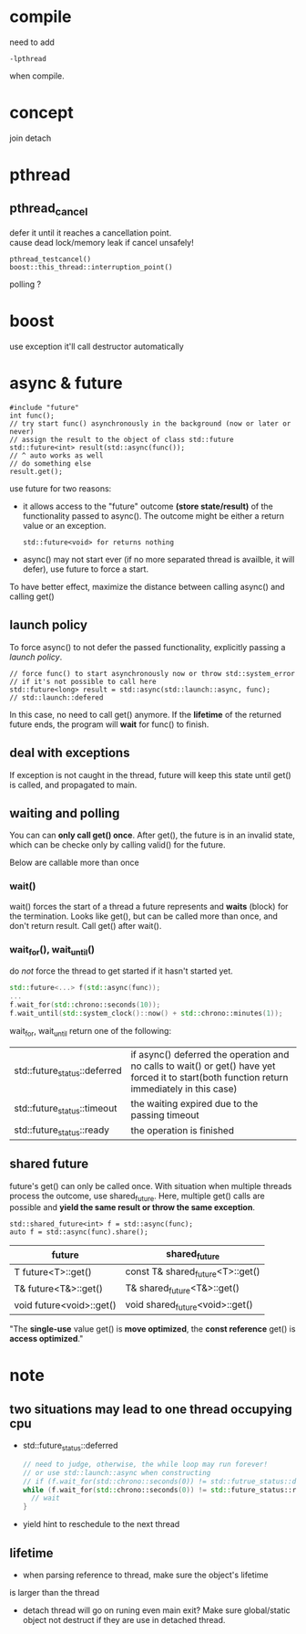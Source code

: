 
* compile
  need to add
  : -lpthread
  when compile.

* concept
  join
  detach

* pthread
** pthread_cancel
   defer it until it reaches a cancellation point. \\
   cause dead lock/memory leak if cancel unsafely!
   
   : pthread_testcancel()
   : boost::this_thread::interruption_point()
   
polling ?

* boost
  use exception
  it'll call destructor automatically

* async & future
  #+BEGIN_SRC C++
  #include "future"
  int func();
  // try start func() asynchronously in the background (now or later or never)
  // assign the result to the object of class std::future
  std::future<int> result(std::async(func());
  // ^ auto works as well
  // do something else
  result.get();
  #+END_SRC
  use future for two reasons:
  - it allows access to the "future" outcome *(store state/result)* of
    the functionality passed to async(). The outcome might be either a
    return value or an exception.
    : std::future<void> for returns nothing
  - async() may not start ever (if no more separated thread is
    availble, it will defer), use future to force a start.

  To have better effect, maximize the distance between calling
  async() and calling get()
  
** launch policy
   To force async() to not defer the passed functionality, explicitly
   passing a /launch policy/.
   #+BEGIN_SRC C++
   // force func() to start asynchronously now or throw std::system_error
   // if it's not possible to call here
   std::future<long> result = std::async(std::launch::async, func);
   // std::launch::defered
   #+END_SRC
   In this case, no need to call get() anymore. If the *lifetime* of
   the returned future ends, the program will *wait* for func() to
   finish.

** deal with exceptions
   If exception is not caught in the thread, future will keep this
   state until get() is called, and propagated to main.

** waiting and polling
   You can can *only call get() once*. After get(), the future is in an
   invalid state, which can be checke only by calling valid() for the
   future.

   Below are callable more than once
*** wait()
    wait() forces the start of a thread a future represents and *waits*
    (block) for the termination.
    Looks like get(), but can be called more than once, and don't
    return result. Call get() after wait().
*** wait_for(), wait_until()
    do /not/ force the thread to get started if it hasn't started yet.
    #+BEGIN_SRC CPP
    std::future<...> f(std::async(func));
    ...
    f.wait_for(std::chrono::seconds(10));
    f.wait_until(std::system_clock()::now() + std::chrono::minutes(1));
    #+END_SRC
    wait_for, wait_until return one of the following:
    | std::future_status::deferred | if async() deferred the operation and no calls to wait() or get() have yet forced it to start(both function return immediately in this case) |
    | std::future_status::timeout  | the waiting expired due to the passing timeout                                                                                               |
    | std::future_status::ready    | the operation is finished                                                                                                                    |
    
** shared future
   future's get() can only be called once. With situation when
   multiple threads process the outcome, use shared_future. Here,
   multiple get() calls are possible and *yield the same result or
   throw the same exception*.
   : std::shared_future<int> f = std::async(func);
   : auto f = std::async(func).share();
   | future                   | shared_future                    |
   |--------------------------+----------------------------------|
   | T future<T>::get()       | const T& shared_future<T>::get() |
   | T& future<T&>::get()     | T& shared_future<T&>::get()      |
   | void future<void>::get() | void shared_future<void>::get()  |
   "The *single-use* value get() is *move optimized*, the *const reference*
   get() is *access optimized*."

* note
** two situations may lead to one thread occupying cpu
  - std::future_status::deferred
    #+BEGIN_SRC CPP
    // need to judge, otherwise, the while loop may run forever!
    // or use std::launch::async when constructing 
    // if (f.wait_for(std::chrono::seconds(0)) != std::futrue_status::deferred))
    while (f.wait_for(std::chrono::seconds(0)) != std::future_status::ready) {
      // wait
    }
    #+END_SRC
  - yield
    hint to reschedule to the next thread
** lifetime
   - when parsing reference to thread, make sure the object's lifetime
   is larger than the thread
   - detach thread will go on runing even main exit? Make sure
     global/static object not destruct if they are use in detached thread.
   
  
